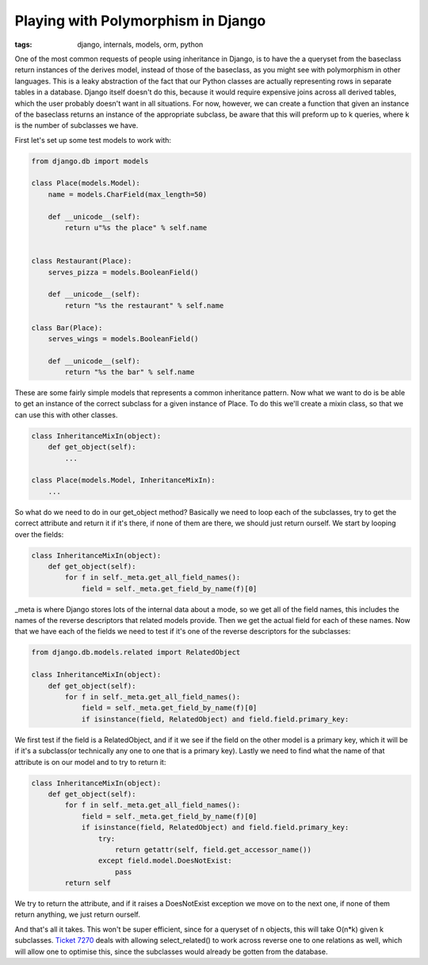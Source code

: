 
Playing with Polymorphism in Django
===================================

:tags: django, internals, models, orm, python

One of the most common requests of people using inheritance in Django, is to have the a queryset from the baseclass return instances of the derives model, instead of those of the baseclass, as you might see with polymorphism in other languages.  This is a leaky abstraction of the fact that our Python classes are actually representing rows in separate tables in a database.  Django itself doesn't do this, because it would require expensive joins across all derived tables, which the user probably doesn't want in all situations.  For now, however, we can create a function that given an instance of the baseclass returns an instance of the appropriate subclass, be aware that this will preform up to k queries, where k is the number of subclasses we have.

First let's set up some test models to work with:

.. sourcecode:: python
    
    from django.db import models
    
    class Place(models.Model):
        name = models.CharField(max_length=50)
    
        def __unicode__(self):
            return u"%s the place" % self.name
    
    
    class Restaurant(Place):
        serves_pizza = models.BooleanField()
    
        def __unicode__(self):
            return "%s the restaurant" % self.name
    
    class Bar(Place):
        serves_wings = models.BooleanField()
    
        def __unicode__(self):
            return "%s the bar" % self.name
    

These are some fairly simple models that represents a common inheritance pattern.  Now what we want to do is be able to get an instance of the correct subclass for a given instance of Place.  To do this we'll create a mixin class, so that we can use this with other classes.

.. sourcecode:: python
    
    class InheritanceMixIn(object):
        def get_object(self):
            ...
    
    class Place(models.Model, InheritanceMixIn):
        ...

So what do we need to do in our get_object method?  Basically we need to loop each of the subclasses, try to get the correct attribute and return it if it's there, if none of them are there, we should just return ourself.  We start by looping over the fields:

.. sourcecode:: python
    
    class InheritanceMixIn(object):
        def get_object(self):
            for f in self._meta.get_all_field_names():
                field = self._meta.get_field_by_name(f)[0]

_meta is where Django stores lots of the internal data about a mode, so we get all of the field names, this includes the names of the reverse descriptors that related models provide.  Then we get the actual field for each of these names.  Now that we have each of the fields we need to test if it's one of the reverse descriptors for the subclasses:

.. sourcecode:: python
    
    from django.db.models.related import RelatedObject
    
    class InheritanceMixIn(object):
        def get_object(self):
            for f in self._meta.get_all_field_names():
                field = self._meta.get_field_by_name(f)[0]
                if isinstance(field, RelatedObject) and field.field.primary_key:

We first test if the field is a RelatedObject, and if it we see if the field on the other model is a primary key, which it will be if it's a subclass(or technically any one to one that is a primary key).  Lastly we need to find what the name of that attribute is on our model and to try to return it:

.. sourcecode:: python
    
    class InheritanceMixIn(object):
        def get_object(self):
            for f in self._meta.get_all_field_names():
                field = self._meta.get_field_by_name(f)[0]
                if isinstance(field, RelatedObject) and field.field.primary_key:
                    try:
                        return getattr(self, field.get_accessor_name())
                    except field.model.DoesNotExist:
                        pass
            return self

We try to return the attribute, and if it raises a DoesNotExist exception we move on to the next one, if none of them return anything, we just return ourself.

And that's all it takes.  This won't be super efficient, since for a queryset of n objects, this will take O(n*k) given k subclasses.  `Ticket 7270 <http://code.djangoproject.com/ticket/7270>`_ deals with allowing select_related() to work across reverse one to one relations as well, which will allow one to optimise this, since the subclasses would already be gotten from the database.
